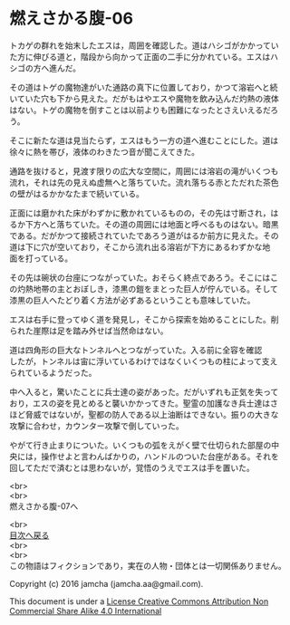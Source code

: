 #+OPTIONS: toc:nil
#+OPTIONS: \n:t

* 燃えさかる腹-06

  トカゲの群れを始末したエスは，周囲を確認した。道はハシゴがかかってい
  た方に伸びる道と，階段から向かって正面の二手に分かれている。エスはハ
  シゴの方へ進んだ。

  その道はトゲの魔物達がいた通路の真下に位置しており，かつて溶岩へと続
  いていた穴も下から見えた。だがもはやエスや魔物を飲み込んだ灼熱の液体
  はない。トゲの魔物を倒すことは以前よりも困難になったとさえいえるだろ
  う。

  そこに新たな道は見当たらず，エスはもう一方の道へ進むことにした。道は
  徐々に熱を帯び，液体のわきたつ音が聞こえてきた。

  通路を抜けると，見渡す限りの広大な空間に，周囲には溶岩の滝がいくつも
  流れ，それは先の見えぬ虚無へと落ちていた。流れ落ちる赤とただれた茶色
  の壁がはるかかなたまで続いている。

  正面には磨かれた床がわずかに敷かれているものの，その先は寸断され，は
  るか下方へと落ちていた。その道の周囲には地面と呼べるものはない。暗黒
  である。だがかつて接続されていたであろう道がはるか前方に見えた。その
  道は下に穴が空いており，そこから流れ出る溶岩が下方にあるわずかな地
  面を打っている。

  その先は碗状の台座につながっていた。おそらく終点であろう。そこにはこ
  の灼熱地帯の主とおぼしき，漆黒の鎧をまとった巨人が佇んでいる。そして
  漆黒の巨人へたどり着く方法が必ずあるということも意味していた。

  エスは右手に登ってゆく道を発見し，そこから探索を始めることにした。削
  られた崖際は足を踏み外せば当然命はない。

  道は四角形の巨大なトンネルへとつながっていた。入る前に全容を確認
  したが，トンネルは宙に浮いているわけではなくいくつもの柱によって支え
  られているようだった。

  中へ入ると，驚いたことに兵士達の姿があった。だがいずれも正気を失って
  おり，エスの姿を見とめると襲いかかってきた。聖霊の加護なき兵士達はさ
  ほど脅威ではないが，聖都の防人である以上油断はできない。振りの大きな
  攻撃に合わせ，カウンター攻撃で倒していった。

  やがて行き止まりについた。いくつもの弧をえがく壁で仕切られた部屋の中
  央には，操作せよと言わんばかりの，ハンドルのついた台座がある。それを
  回してただで済むとは思わないが，覚悟のうえでエスは手を置いた。

  <br>
  <br>
  燃えさかる腹-07へ

  <br>
  [[https://github.com/jamcha-aa/EbonyBlades/blob/master/README.md][目次へ戻る]]
  <br>
  <br>
  この物語はフィクションであり，実在の人物・団体とは一切関係ありません。

  Copyright (c) 2016 jamcha (jamcha.aa@gmail.com).

  This document is under a [[http://creativecommons.org/licenses/by-nc-sa/4.0/deed][License Creative Commons Attribution Non Commercial Share Alike 4.0 International]]

  [[http://creativecommons.org/licenses/by-nc-sa/4.0/deed][file:http://i.creativecommons.org/l/by-nc-sa/3.0/80x15.png]]

